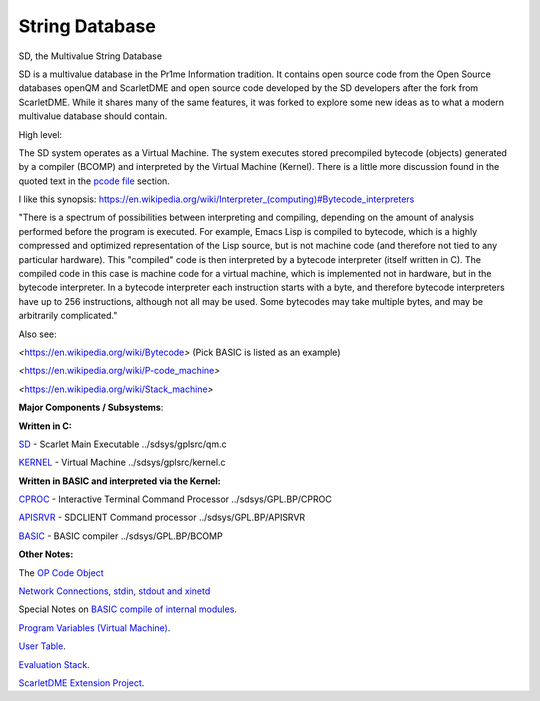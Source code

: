 ****************
String Database
****************
 

SD, the Multivalue String Database

SD is a multivalue database in the Pr1me Information tradition.
It contains open source code from the Open Source databases openQM and ScarletDME
and open source code developed by the SD developers after the fork from ScarletDME.
While it shares many of the same features, it was forked to explore some new ideas 
as to what a modern multivalue database should contain.

 

High level:

The SD system operates as a  Virtual Machine.  The system
executes stored precompiled bytecode (objects) generated by a compiler
(BCOMP) and interpreted by the Virtual Machine (Kernel). There is a
little more discussion found in the quoted text in the `pcode
file <PCODE.rst>`__ section.

 

I like this synopsis: 
`https://en.wikipedia.org/wiki/Interpreter_(computing)#Bytecode_interpreters <https://en.wikipedia.org/wiki/Interpreter_(computing)#Bytecode_interpreters>`__ 

 

"There is a spectrum of possibilities between interpreting and
compiling, depending on the amount of analysis performed before the
program is executed.  For example, Emacs Lisp is compiled to bytecode,
which is a highly compressed and optimized representation of the Lisp
source,   but is not machine code (and therefore not tied to any
particular hardware).   This "compiled" code is then interpreted by a
bytecode interpreter (itself written in C).   The compiled code in this
case is machine code for a virtual machine, which is implemented not in
hardware, but in the bytecode interpreter.   In a bytecode interpreter
each instruction starts with a byte, and therefore bytecode interpreters
have up to 256 instructions, although not all may be used.   Some
bytecodes may take multiple bytes, and may be arbitrarily complicated."

 

Also see:

*<*\ https://en.wikipedia.org/wiki/Bytecode\ *>*  (Pick BASIC is listed
as an example)

*<*\ https://en.wikipedia.org/wiki/P-code_machine\ *>* 

*<*\ https://en.wikipedia.org/wiki/Stack_machine\ *>* 

 

 

**Major Components / Subsystems**:

 

**Written in C:**

 

`SD <SD.rst>`__ - Scarlet Main Executable  ../sdsys/gplsrc/qm.c 

`KERNEL <KERNEL.rst>`__ - Virtual Machine ../sdsys/gplsrc/kernel.c

 

 

**Written in BASIC and interpreted via the Kernel:**

 

`CPROC <CPROC.rst>`__ - Interactive Terminal Command Processor ../sdsys/GPL.BP/CPROC

`APISRVR <APISRVR.rst>`__  - SDCLIENT Command processor ../sdsys/GPL.BP/APISRVR

`BASIC <BASIC.rst>`__ - BASIC compiler ../sdsys/GPL.BP/BCOMP

 

**Other Notes:**

 

The `OP Code Object <OPCODE.rst>`__

`Network Connections, stdin, stdout and  xinetd <NETWORKING.rst>`__

Special Notes on `BASIC compile of internal modules <BASIC.rst>`__.

`Program Variables (Virtual Machine) <PROGRAM_VARS.rst>`__.

`User Table <UserTable.rst>`__.

`Evaluation Stack <EvaluationStack.rst>`__.

`ScarletDME Extension Project <SD_Extension.rst>`__.
